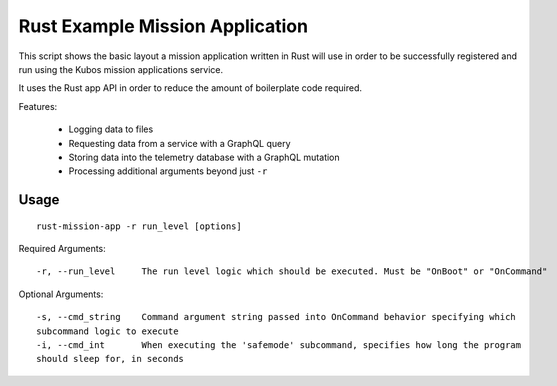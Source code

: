 Rust Example Mission Application
================================

This script shows the basic layout a mission application written in Rust will use in order
to be successfully registered and run using the Kubos mission applications service.

It uses the Rust app API in order to reduce the amount of boilerplate code required.

Features:

    - Logging data to files
    - Requesting data from a service with a GraphQL query
    - Storing data into the telemetry database with a GraphQL mutation
    - Processing additional arguments beyond just ``-r``

Usage
-----

::

    rust-mission-app -r run_level [options]

Required Arguments::

    -r, --run_level     The run level logic which should be executed. Must be "OnBoot" or "OnCommand"

Optional Arguments::

    -s, --cmd_string    Command argument string passed into OnCommand behavior specifying which
    subcommand logic to execute
    -i, --cmd_int       When executing the 'safemode' subcommand, specifies how long the program
    should sleep for, in seconds
